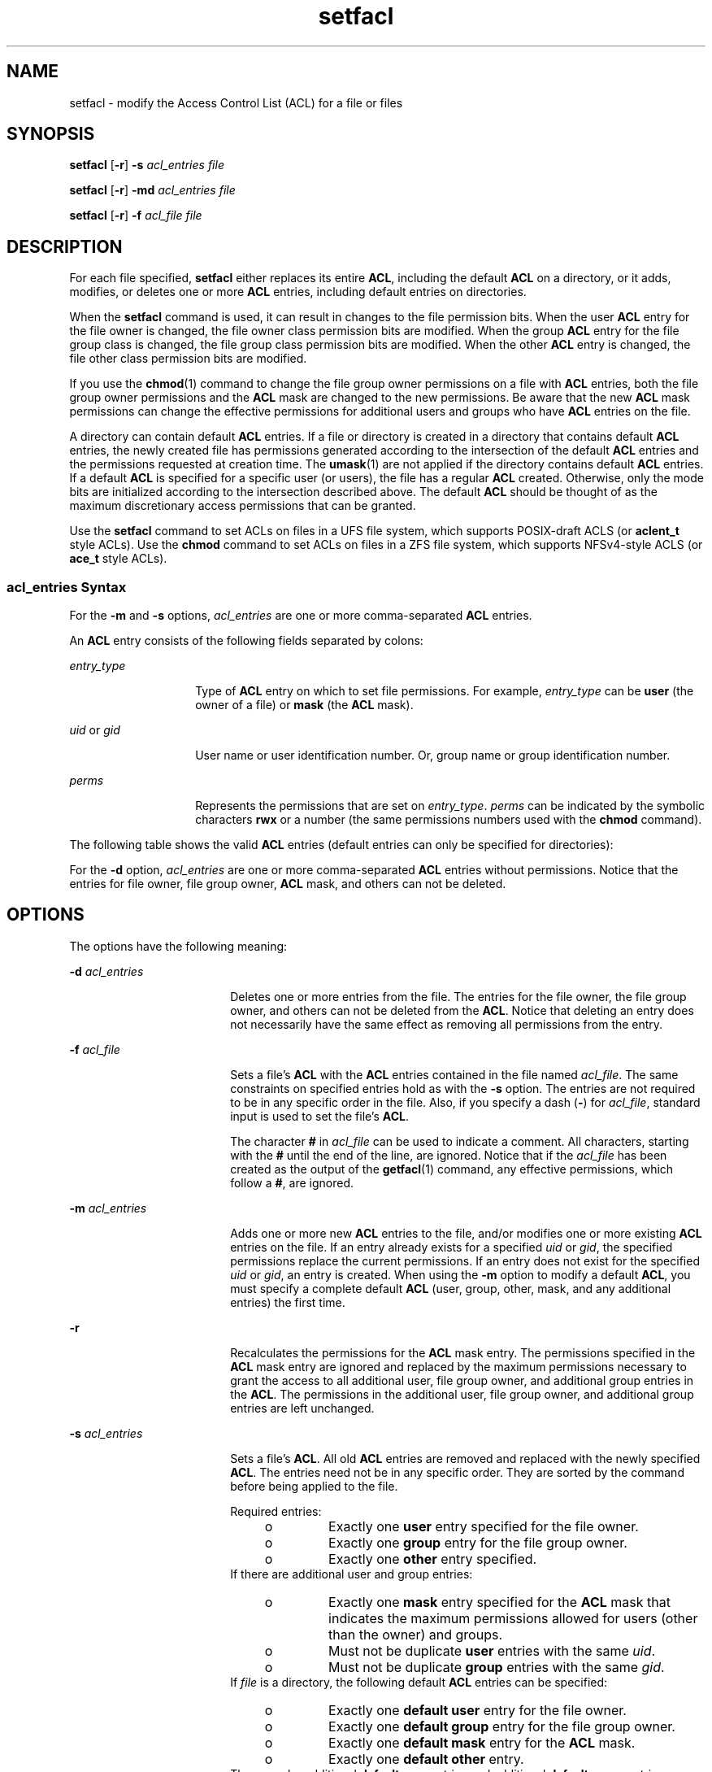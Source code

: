 '\" te
.\" Copyright (c) 2006, Sun Microsystems, Inc. All Rights Reserved
.\" Copyright (c) 2012-2013, J. Schilling
.\" Copyright (c) 2013, Andreas Roehler
.\" CDDL HEADER START
.\"
.\" The contents of this file are subject to the terms of the
.\" Common Development and Distribution License ("CDDL"), version 1.0.
.\" You may only use this file in accordance with the terms of version
.\" 1.0 of the CDDL.
.\"
.\" A full copy of the text of the CDDL should have accompanied this
.\" source.  A copy of the CDDL is also available via the Internet at
.\" http://www.opensource.org/licenses/cddl1.txt
.\"
.\" When distributing Covered Code, include this CDDL HEADER in each
.\" file and include the License file at usr/src/OPENSOLARIS.LICENSE.
.\" If applicable, add the following below this CDDL HEADER, with the
.\" fields enclosed by brackets "[]" replaced with your own identifying
.\" information: Portions Copyright [yyyy] [name of copyright owner]
.\"
.\" CDDL HEADER END
.TH setfacl 1 "19 Dec 2006" "SunOS 5.11" "User Commands"
.SH NAME
setfacl \- modify the Access Control List (ACL) for a file or files
.SH SYNOPSIS
.LP
.nf
\fBsetfacl\fR [\fB-r\fR] \fB-s\fR \fIacl_entries\fR \fIfile\fR
.fi

.LP
.nf
\fBsetfacl\fR [\fB-r\fR] \fB-md\fR \fIacl_entries\fR \fIfile\fR
.fi

.LP
.nf
\fBsetfacl\fR [\fB-r\fR] \fB-f\fR \fIacl_file\fR \fIfile\fR
.fi

.SH DESCRIPTION
.sp
.LP
For each file specified,
.B setfacl
either replaces its entire
.BR ACL ,
including the default
.B ACL
on a directory, or it adds, modifies, or
deletes one or more
.B ACL
entries, including default entries on
directories.
.sp
.LP
When the
.B setfacl
command is used, it can result in changes to the file
permission bits. When the user
.B ACL
entry for the file owner is changed,
the file owner class permission bits are modified. When the group
.B ACL
entry for the file group class is changed, the file group class permission bits
are modified. When the other
.B ACL
entry is changed, the file other class
permission bits are modified.
.sp
.LP
If you use the
.BR chmod (1)
command to change the file group owner
permissions on a file with
.B ACL
entries, both the file group owner
permissions and the
.B ACL
mask are changed to the new permissions. Be aware
that the new
.B ACL
mask permissions can change the effective permissions
for additional users and groups who have
.B ACL
entries on the file.
.sp
.LP
A directory can contain default
.B ACL
entries. If a file or directory is
created in a directory that contains default
.B ACL
entries, the newly
created file has permissions generated according to the intersection of the
default
.B ACL
entries and the permissions requested at creation time. The
.BR umask (1)
are not applied if the directory contains default
.BR ACL
entries. If a default
.B ACL
is specified for a specific user (or users),
the file has a regular
.B ACL
created. Otherwise, only the mode bits are
initialized according to the intersection described above. The default
.B ACL
should be thought of as the maximum discretionary access permissions
that can be granted.
.sp
.LP
Use the
.B setfacl
command to set ACLs on files in a UFS file system, which
supports POSIX-draft ACLS (or
.B aclent_t
.RB "style ACLs). Use the" " chmod"
command to set ACLs on files in a ZFS file system, which supports NFSv4-style
ACLS (or
.B ace_t
style ACLs).
.SS "\fIacl_entries\fR Syntax"
.sp
.LP
For the
.B -m
and
.B -s
options,
.I acl_entries
are one or more
comma-separated
.B ACL
entries.
.sp
.LP
An
.B ACL
entry consists of the following fields separated by colons:
.sp
.ne 2
.mk
.na
.I entry_type
.ad
.RS 14n
.rt
Type of
.B ACL
entry on which to set file permissions. For example,
.I entry_type
can be
.B user
(the owner of a file) or
.B mask
(the
.B ACL
mask).
.RE

.sp
.ne 2
.mk
.na
.I uid
or
.IR gid
.ad
.RS 14n
.rt
User name or user identification number. Or, group name or group
identification number.
.RE

.sp
.ne 2
.mk
.na
.I perms
.ad
.RS 14n
.rt
Represents the permissions that are set on
.IR entry_type .
.I perms
can
be indicated by the symbolic characters
.B rwx
or a number (the same
permissions numbers used with the
.B chmod
command).
.RE

.sp
.LP
The following table shows the valid
.B ACL
entries (default entries can
only be specified for directories):
.sp

.sp
.TS
tab();
cw(2i) cw(3.5i)
lw(2i) lw(3.5i)
.
\fBACL\fR EntryDescription
_
u[ser]::\fIperms\fR File owner permissions.
g[roup]::\fIperms\fR File group owner permissions.
o[ther]:\fIperms\fR T{
Permissions for users other than the file owner or members of file group owner.
T}
m[ask]:\fIperms\fR T{
The \fBACL\fR mask. The mask entry indicates the maximum permissions allowed for users (other than the owner) and for groups. The mask is a quick way to change permissions on all the users and groups.
T}
u[ser]:\fIuid:perms\fRT{
Permissions for a specific user. For \fIuid\fR, you can specify either a user name or a numeric UID.
T}
g[roup]:\fIgid:perms\fRT{
Permissions for a specific group. For \fIgid\fR, you can specify either a group name or a numeric GID.
T}
d[efault]:u[ser]::\fIperms\fR Default file owner permissions.
d[efault]:g[roup]::\fIperms\fR Default file group owner permissions.
d[efault]:o[ther]:\fIperms\fR T{
Default permissions for users other than the file owner or members of the file group owner.
T}
d[efault]:m[ask]:\fIperms\fR Default \fBACL\fR mask.
d[efault]:u[ser]:\fIuid\fR:\fIperms\fRT{
Default permissions for a specific user. For \fIuid\fR, you can specify either a user name or a numeric UID.
T}
d[efault]:g[roup]:\fIgid\fR:\fIperms\fRT{
Default permissions for a specific group. For \fIgid\fR, you can specify either a group name or a numeric GID.
T}
.TE

.sp
.LP
For the
.B -d
option,
.I acl_entries
are one or more comma-separated
.B ACL
entries without permissions. Notice that the entries for file owner,
file group owner,
.B ACL
mask, and others can not be deleted.
.SH OPTIONS
.sp
.LP
The options have the following meaning:
.sp
.ne 2
.mk
.na
.B -d
.I acl_entries
.ad
.RS 18n
.rt
Deletes one or more entries from the file. The entries for the file owner, the
file group owner, and others can not be deleted from the
.BR ACL .
Notice that
deleting an entry does not necessarily have the same effect as removing all
permissions from the entry.
.RE

.sp
.ne 2
.mk
.na
.B -f
.I acl_file
.ad
.RS 18n
.rt
Sets a file's
.B ACL
with the
.B ACL
entries contained in the file named
.IR acl_file .
The same constraints on specified entries hold as with the
.B -s
option. The entries are not required to be in any specific order in
the file. Also, if you specify a dash
.RB ( - )
for
.IR acl_file ,
standard
input is used to set the file's
.BR ACL .
.sp
The character
.B #
in
.I acl_file
can be used to indicate a comment. All
characters, starting with the
.B #
until the end of the line, are ignored.
Notice that if the
.I acl_file
has been created as the output of the
.BR getfacl (1)
command, any effective permissions, which follow a
.BR # ,
are ignored.
.RE

.sp
.ne 2
.mk
.na
.B -m
.I acl_entries
.ad
.RS 18n
.rt
Adds one or more new
.B ACL
entries to the file, and/or modifies one or
more existing
.B ACL
entries on the file. If an entry already exists for a
specified
.I uid
or
.IR gid ,
the specified permissions replace the current
permissions. If an entry does not exist for the specified
.I uid
or
.IR gid ,
an entry is created. When using the
.B -m
option to modify a
default
.BR ACL ,
you must specify a complete default
.B ACL
(user, group,
other, mask, and any additional entries) the first time.
.RE

.sp
.ne 2
.mk
.na
.B -r
.ad
.RS 18n
.rt
Recalculates the permissions for the
.B ACL
mask entry. The permissions
specified in the
.B ACL
mask entry are ignored and replaced by the maximum
permissions necessary to grant the access to all additional user, file group
owner, and additional group entries in the
.BR ACL .
The permissions in the
additional user, file group owner, and additional group entries are left
unchanged.
.RE

.sp
.ne 2
.mk
.na
.B -s
.I acl_entries
.ad
.RS 18n
.rt
Sets a file's
.BR ACL .
All old
.B ACL
entries are removed and replaced
with the newly specified
.BR ACL .
The entries need not be in any specific
order. They are sorted by the command before being applied to the file.
.sp
Required entries:
.RS +4
.TP
.ie t \(bu
.el o
Exactly one
.B user
entry specified for the file owner.
.RE
.RS +4
.TP
.ie t \(bu
.el o
Exactly one
.B group
entry for the file group owner.
.RE
.RS +4
.TP
.ie t \(bu
.el o
Exactly one
.B other
entry specified.
.RE
If there are additional user and group entries:
.RS +4
.TP
.ie t \(bu
.el o
Exactly one
.B mask
entry specified for the
.B ACL
mask that indicates
the maximum permissions allowed for users (other than the owner) and groups.
.RE
.RS +4
.TP
.ie t \(bu
.el o
Must not be duplicate
.B user
entries with the same
.IR uid .
.RE
.RS +4
.TP
.ie t \(bu
.el o
Must not be duplicate
.B group
entries with the same
.IR gid .
.RE
If
.I file
is a directory, the following default
.B ACL
entries can be
specified:
.RS +4
.TP
.ie t \(bu
.el o
Exactly one
.B "default user"
entry for the file owner.
.RE
.RS +4
.TP
.ie t \(bu
.el o
Exactly one
.B "default group"
entry for the file group owner.
.RE
.RS +4
.TP
.ie t \(bu
.el o
Exactly one
.B "default mask"
entry for the
.B ACL
mask.
.RE
.RS +4
.TP
.ie t \(bu
.el o
Exactly one
.B "default other"
entry.
.RE
There can be additional \fBdefault user\fR entries and additional \fBdefault group\fR entries specified, but there can not be duplicate additional
.B default user
entries with the same
.IR uid ,
or duplicate \fBdefault group\fR entries with the same
.IR gid .
.RE

.SH EXAMPLES
.LP
.B Example 1
Adding read permission only
.sp
.LP
The following example adds one
.B ACL
entry to file
.BR abc ,
which gives
user
.B shea
read permission only.

.sp
.in +2
.nf
\fBsetfacl -m user:shea:r\(mi\(mi abc\fR
.fi
.in -2
.sp

.LP
.B Example 2
Replacing a file's entire
.B ACL
.sp
.LP
The following example replaces the entire
.B ACL
for the file
.BR abc ,
which gives
.B shea
read access, the file owner all access, the file group
owner read access only, the
.B ACL
mask read access only, and others no
access.

.sp
.in +2
.nf
\fBsetfacl -s user:shea:rwx,user::rwx,group::rw-,mask:r--,other:--- abc\fR
.fi
.in -2
.sp

.sp
.LP
Notice that after this command, the file permission bits are
.BR rwxr----- .
Even though the file group owner was set with read/write permissions, the
.B ACL
mask entry limits it to have only read permission. The mask entry
also specifies the maximum permissions available to all additional user and
group
.B ACL
entries. Once again, even though the user
.B shea
was set
.RB "with all access, the mask limits it to have only read permission. The" " ACL"
mask entry is a quick way to limit or open access to all the user and group
entries in an
.BR ACL .
For example, by changing the mask entry to read/write,
both the file group owner and user
.B shea
would be given read/write
access.

.LP
.B Example 3
Setting the same
.B ACL
on two files
.sp
.LP
The following example sets the same
.B ACL
on file
.B abc
as the file
.BR xyz .

.sp
.in +2
.nf
\fBgetfacl xyz | setfacl -f \(mi abc\fR
.fi
.in -2
.sp

.SH FILES
.sp
.ne 2
.mk
.na
.B /etc/passwd
.ad
.RS 15n
.rt
password file
.RE

.sp
.ne 2
.mk
.na
.B /etc/group
.ad
.RS 15n
.rt
group file
.RE

.SH ATTRIBUTES
.sp
.LP
See
.BR attributes (5)
for descriptions of the following attributes:
.sp

.sp
.TS
tab() box;
cw(2.75i) |cw(2.75i)
lw(2.75i) |lw(2.75i)
.
ATTRIBUTE TYPEATTRIBUTE VALUE
_
AvailabilitySUNWcsu
.TE

.SH SEE ALSO
.sp
.LP
.BR chmod (1),
.BR getfacl (1),
.BR umask (1),
.BR aclcheck (3SEC),
.BR aclsort (3SEC),
.BR group (4),
.BR passwd (4),
.BR attributes (5)
